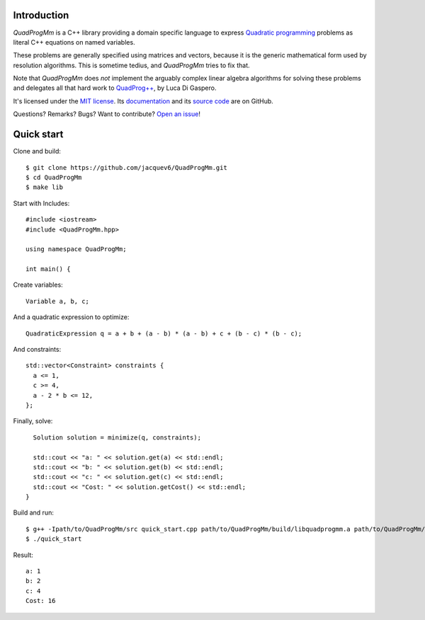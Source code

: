 Introduction
============

*QuadProgMm* is a C++ library providing a domain specific language to express
`Quadratic programming <http://en.wikipedia.org/wiki/Quadratic_programming>`_ problems as literal C++ equations on named variables.

These problems are generally specified using matrices and vectors, because it is the generic mathematical form used by resolution algorithms.
This is sometime tedius, and *QuadProgMm* tries to fix that.

Note that *QuadProgMm* does *not* implement the arguably complex linear algebra algorithms for solving these problems
and delegates all that hard work to `QuadProg++ <https://github.com/liuq/QuadProgpp>`_, by Luca Di Gaspero.

It's licensed under the `MIT license <http://choosealicense.com/licenses/mit/>`__.
Its `documentation <http://jacquev6.github.io/QuadProgMm>`__
and its `source code <https://github.com/jacquev6/QuadProgMm>`__ are on GitHub.

Questions? Remarks? Bugs? Want to contribute? `Open an issue <https://github.com/jacquev6/QuadProgMm/issues>`__!

Quick start
===========

Clone and build::

    $ git clone https://github.com/jacquev6/QuadProgMm.git
    $ cd QuadProgMm
    $ make lib

.. BEGIN SECTION quick_start.cpp

Start with Includes::

    #include <iostream>
    #include <QuadProgMm.hpp>

    using namespace QuadProgMm;

    int main() {

Create variables::

      Variable a, b, c;

And a quadratic expression to optimize::

      QuadraticExpression q = a + b + (a - b) * (a - b) + c + (b - c) * (b - c);

And constraints::

      std::vector<Constraint> constraints {
        a <= 1,
        c >= 4,
        a - 2 * b <= 12,
      };

Finally, solve::

      Solution solution = minimize(q, constraints);

      std::cout << "a: " << solution.get(a) << std::endl;
      std::cout << "b: " << solution.get(b) << std::endl;
      std::cout << "c: " << solution.get(c) << std::endl;
      std::cout << "Cost: " << solution.getCost() << std::endl;
    }

.. END SECTION quick_start.cpp

Build and run::

    $ g++ -Ipath/to/QuadProgMm/src quick_start.cpp path/to/QuadProgMm/build/libquadprogmm.a path/to/QuadProgMm/QuadProgpp/src/libquadprog.a -o quick_start
    $ ./quick_start

Result::

    a: 1
    b: 2
    c: 4
    Cost: 16
